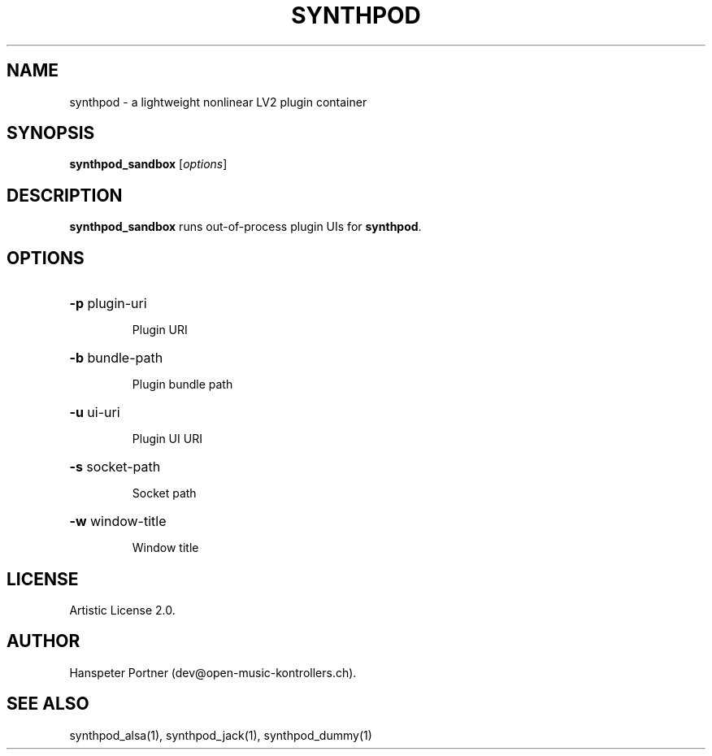 .TH SYNTHPOD "1" "April 11, 2016"

.SH NAME
synthpod \- a lightweight nonlinear LV2 plugin container

.SH SYNOPSIS
.B synthpod_sandbox
[\fIoptions\fR]

.SH DESCRIPTION
\fBsynthpod_sandbox\fP runs out-of-process plugin UIs for \fBsynthpod\fP.

.SH OPTIONS
.HP
\fB\-p\fR plugin-uri
.IP
Plugin URI

.HP
\fB\-b\fR bundle-path
.IP
Plugin bundle path

.HP
\fB\-u\fR ui-uri
.IP
Plugin UI URI

.HP
\fB\-s\fR socket-path
.IP
Socket path

.HP
\fB\-w\fR window-title 
.IP
Window title

.SH LICENSE
Artistic License 2.0.

.SH AUTHOR
Hanspeter Portner (dev@open-music-kontrollers.ch).

.SH SEE ALSO
synthpod_alsa(1), synthpod_jack(1), synthpod_dummy(1)
